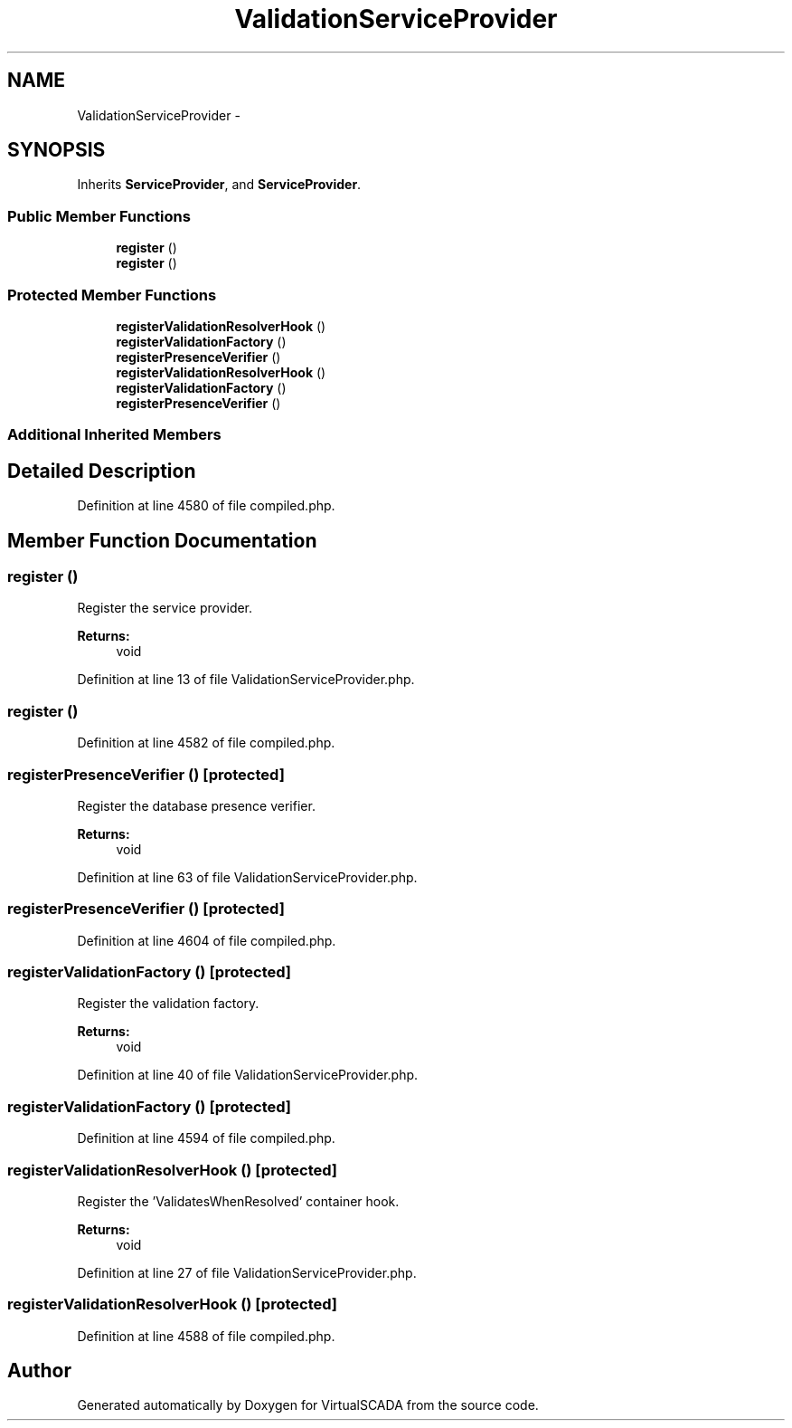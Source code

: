 .TH "ValidationServiceProvider" 3 "Tue Apr 14 2015" "Version 1.0" "VirtualSCADA" \" -*- nroff -*-
.ad l
.nh
.SH NAME
ValidationServiceProvider \- 
.SH SYNOPSIS
.br
.PP
.PP
Inherits \fBServiceProvider\fP, and \fBServiceProvider\fP\&.
.SS "Public Member Functions"

.in +1c
.ti -1c
.RI "\fBregister\fP ()"
.br
.ti -1c
.RI "\fBregister\fP ()"
.br
.in -1c
.SS "Protected Member Functions"

.in +1c
.ti -1c
.RI "\fBregisterValidationResolverHook\fP ()"
.br
.ti -1c
.RI "\fBregisterValidationFactory\fP ()"
.br
.ti -1c
.RI "\fBregisterPresenceVerifier\fP ()"
.br
.ti -1c
.RI "\fBregisterValidationResolverHook\fP ()"
.br
.ti -1c
.RI "\fBregisterValidationFactory\fP ()"
.br
.ti -1c
.RI "\fBregisterPresenceVerifier\fP ()"
.br
.in -1c
.SS "Additional Inherited Members"
.SH "Detailed Description"
.PP 
Definition at line 4580 of file compiled\&.php\&.
.SH "Member Function Documentation"
.PP 
.SS "register ()"
Register the service provider\&.
.PP
\fBReturns:\fP
.RS 4
void 
.RE
.PP

.PP
Definition at line 13 of file ValidationServiceProvider\&.php\&.
.SS "register ()"

.PP
Definition at line 4582 of file compiled\&.php\&.
.SS "registerPresenceVerifier ()\fC [protected]\fP"
Register the database presence verifier\&.
.PP
\fBReturns:\fP
.RS 4
void 
.RE
.PP

.PP
Definition at line 63 of file ValidationServiceProvider\&.php\&.
.SS "registerPresenceVerifier ()\fC [protected]\fP"

.PP
Definition at line 4604 of file compiled\&.php\&.
.SS "registerValidationFactory ()\fC [protected]\fP"
Register the validation factory\&.
.PP
\fBReturns:\fP
.RS 4
void 
.RE
.PP

.PP
Definition at line 40 of file ValidationServiceProvider\&.php\&.
.SS "registerValidationFactory ()\fC [protected]\fP"

.PP
Definition at line 4594 of file compiled\&.php\&.
.SS "registerValidationResolverHook ()\fC [protected]\fP"
Register the 'ValidatesWhenResolved' container hook\&.
.PP
\fBReturns:\fP
.RS 4
void 
.RE
.PP

.PP
Definition at line 27 of file ValidationServiceProvider\&.php\&.
.SS "registerValidationResolverHook ()\fC [protected]\fP"

.PP
Definition at line 4588 of file compiled\&.php\&.

.SH "Author"
.PP 
Generated automatically by Doxygen for VirtualSCADA from the source code\&.
